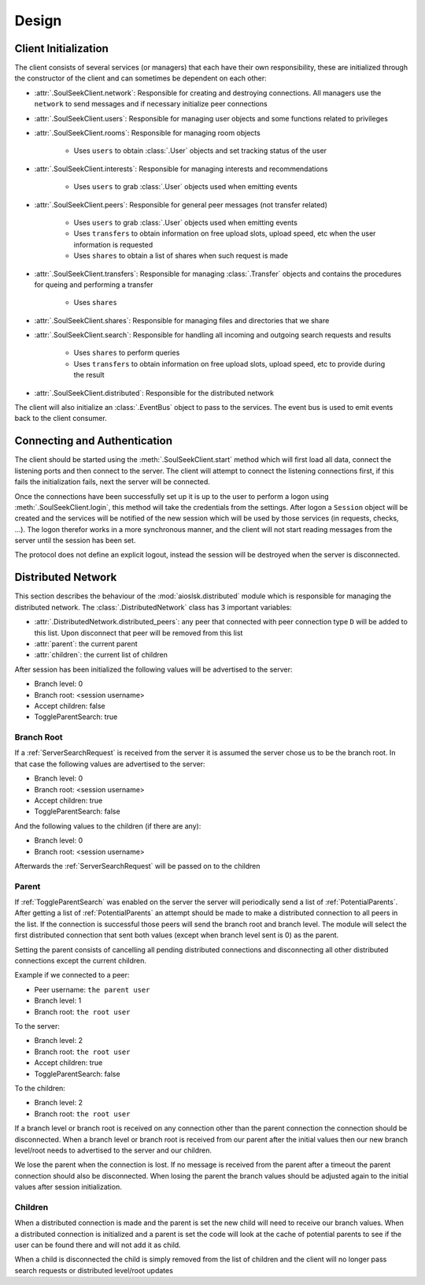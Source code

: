 ======
Design
======

Client Initialization
=====================

The client consists of several services (or managers) that each have their own responsibility, these are initialized through the constructor of the client and can sometimes be dependent on each other:

* :attr:`.SoulSeekClient.network`: Responsible for creating and destroying connections. All managers use the ``network`` to send messages and if necessary initialize peer connections
* :attr:`.SoulSeekClient.users`: Responsible for managing user objects and some functions related to privileges
* :attr:`.SoulSeekClient.rooms`: Responsible for managing room objects

    * Uses ``users`` to obtain :class:`.User` objects and set tracking status of the user

* :attr:`.SoulSeekClient.interests`: Responsible for managing interests and recommendations

    * Uses ``users`` to grab :class:`.User` objects used when emitting events

* :attr:`.SoulSeekClient.peers`: Responsible for general peer messages (not transfer related)

    * Uses ``users`` to grab :class:`.User` objects used when emitting events
    * Uses ``transfers`` to obtain information on free upload slots, upload speed, etc when the user information is requested
    * Uses ``shares`` to obtain a list of shares when such request is made

* :attr:`.SoulSeekClient.transfers`: Responsible for managing :class:`.Transfer` objects and contains the procedures for queing and performing a transfer

    * Uses ``shares``

* :attr:`.SoulSeekClient.shares`: Responsible for managing files and directories that we share
* :attr:`.SoulSeekClient.search`: Responsible for handling all incoming and outgoing search requests and results

    * Uses ``shares`` to perform queries
    * Uses ``transfers`` to obtain information on free upload slots, upload speed, etc to provide during the result

* :attr:`.SoulSeekClient.distributed`: Responsible for the distributed network

The client will also initialize an :class:`.EventBus` object to pass to the services. The event bus is used to emit events back to the client consumer.


Connecting and Authentication
=============================

The client should be started using the :meth:`.SoulSeekClient.start` method which will first load all data, connect the listening ports and then connect to the server. The client will attempt to connect the listening connections first, if this fails the initialization fails, next the server will be connected.

Once the connections have been successfully set up it is up to the user to perform a logon using :meth:`.SoulSeekClient.login`, this method will take the credentials from the settings. After logon a ``Session`` object will be created and the services will be notified of the new session which will be used by those services (in requests, checks, ...). The logon therefor works in a more synchronous manner, and the client will not start reading messages from the server until the session has been set.

The protocol does not define an explicit logout, instead the session will be destroyed when the server is disconnected.


Distributed Network
===================

This section describes the behaviour of the :mod:`aioslsk.distributed` module which is responsible for managing the distributed network. The :class:`.DistributedNetwork` class has 3 important variables:

* :attr:`.DistributedNetwork.distributed_peers`: any peer that connected with peer connection type ``D`` will be added to this list. Upon disconnect that peer will be removed from this list
* :attr:`parent`: the current parent
* :attr:`children`: the current list of children


After session has been initialized the following values will be advertised to the server:

* Branch level: 0
* Branch root: <session username>
* Accept children: false
* ToggleParentSearch: true

Branch Root
-----------

If a :ref:`ServerSearchRequest` is received from the server it is assumed the server chose us to be the branch root. In that case the following values are advertised to the server:

* Branch level: 0
* Branch root: <session username>
* Accept children: true
* ToggleParentSearch: false

And the following values to the children (if there are any):

* Branch level: 0
* Branch root: <session username>

Afterwards the :ref:`ServerSearchRequest` will be passed on to the children


Parent
------

If :ref:`ToggleParentSearch` was enabled on the server the server will periodically send a list of :ref:`PotentialParents`. After getting a list of :ref:`PotentialParents` an attempt should be made to make a distributed connection to all peers in the list. If the connection is successful those peers will send the branch root and branch level. The module will select the first distributed connection that sent both values (except when branch level sent is 0) as the parent.

Setting the parent consists of cancelling all pending distributed connections and disconnecting all other distributed connections except the current children.

Example if we connected to a peer:

* Peer username: ``the parent user``
* Branch level: 1
* Branch root: ``the root user``

To the server:

* Branch level: 2
* Branch root: ``the root user``
* Accept children: true
* ToggleParentSearch: false

To the children:

* Branch level: 2
* Branch root: ``the root user``

If a branch level or branch root is received on any connection other than the parent connection the connection should be disconnected. When a branch level or branch root is received from our parent after the initial values then our new branch level/root needs to advertised to the server and our children.

We lose the parent when the connection is lost. If no message is received from the parent after a timeout the parent connection should also be disconnected. When losing the parent the branch values should be adjusted again to the initial values after session initialization.


Children
--------

When a distributed connection is made and the parent is set the new child will need to receive our branch values. When a distributed connection is initialized and a parent is set the code will look at the cache of potential parents to see if the user can be found there and will not add it as child.

When a child is disconnected the child is simply removed from the list of children and the client will no longer pass search requests or distributed level/root updates
